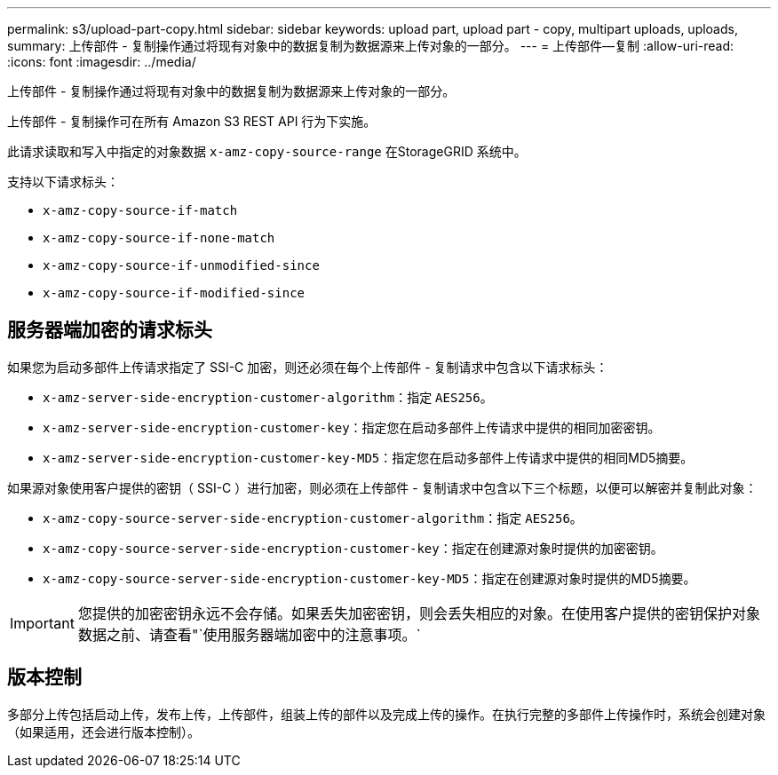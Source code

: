 ---
permalink: s3/upload-part-copy.html 
sidebar: sidebar 
keywords: upload part, upload part - copy, multipart uploads, uploads, 
summary: 上传部件 - 复制操作通过将现有对象中的数据复制为数据源来上传对象的一部分。 
---
= 上传部件—复制
:allow-uri-read: 
:icons: font
:imagesdir: ../media/


[role="lead"]
上传部件 - 复制操作通过将现有对象中的数据复制为数据源来上传对象的一部分。

上传部件 - 复制操作可在所有 Amazon S3 REST API 行为下实施。

此请求读取和写入中指定的对象数据 `x-amz-copy-source-range` 在StorageGRID 系统中。

支持以下请求标头：

* `x-amz-copy-source-if-match`
* `x-amz-copy-source-if-none-match`
* `x-amz-copy-source-if-unmodified-since`
* `x-amz-copy-source-if-modified-since`




== 服务器端加密的请求标头

如果您为启动多部件上传请求指定了 SSI-C 加密，则还必须在每个上传部件 - 复制请求中包含以下请求标头：

* `x-amz-server-side-encryption-customer-algorithm`：指定 `AES256`。
* `x-amz-server-side-encryption-customer-key`：指定您在启动多部件上传请求中提供的相同加密密钥。
* `x-amz-server-side-encryption-customer-key-MD5`：指定您在启动多部件上传请求中提供的相同MD5摘要。


如果源对象使用客户提供的密钥（ SSI-C ）进行加密，则必须在上传部件 - 复制请求中包含以下三个标题，以便可以解密并复制此对象：

* `x-amz-copy-source​-server-side​-encryption​-customer-algorithm`：指定 `AES256`。
* `x-amz-copy-source​-server-side-encryption-customer-key`：指定在创建源对象时提供的加密密钥。
* `x-amz-copy-source​-server-side-encryption-customer-key-MD5`：指定在创建源对象时提供的MD5摘要。



IMPORTANT: 您提供的加密密钥永远不会存储。如果丢失加密密钥，则会丢失相应的对象。在使用客户提供的密钥保护对象数据之前、请查看"`使用服务器端加密中的注意事项。`



== 版本控制

多部分上传包括启动上传，发布上传，上传部件，组装上传的部件以及完成上传的操作。在执行完整的多部件上传操作时，系统会创建对象（如果适用，还会进行版本控制）。
